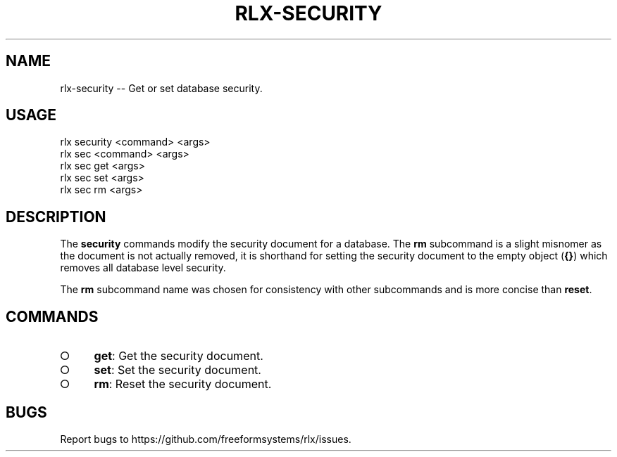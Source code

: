.TH "RLX-SECURITY" "1" "September 2014" "rlx-security 0.1.385" "User Commands"
.SH "NAME"
rlx-security -- Get or set database security.
.SH "USAGE"

.SP
rlx security <command> <args>
.br
rlx sec <command> <args> 
.br
rlx sec get <args> 
.br
rlx sec set <args> 
.br
rlx sec rm <args>
.SH "DESCRIPTION"
.PP
The \fBsecurity\fR commands modify the security document for a database. The \fBrm\fR subcommand is a slight misnomer as the document is not actually removed, it is shorthand for setting the security document to the empty object (\fB{}\fR) which removes all database level security.
.PP
The \fBrm\fR subcommand name was chosen for consistency with other subcommands and is more concise than \fBreset\fR.
.SH "COMMANDS"
.BL
.IP "\[ci]" 4
\fBget\fR: Get the security document.
.IP "\[ci]" 4
\fBset\fR: Set the security document.
.IP "\[ci]" 4
\fBrm\fR: Reset the security document.
.EL
.SH "BUGS"
.PP
Report bugs to https://github.com/freeformsystems/rlx/issues.

